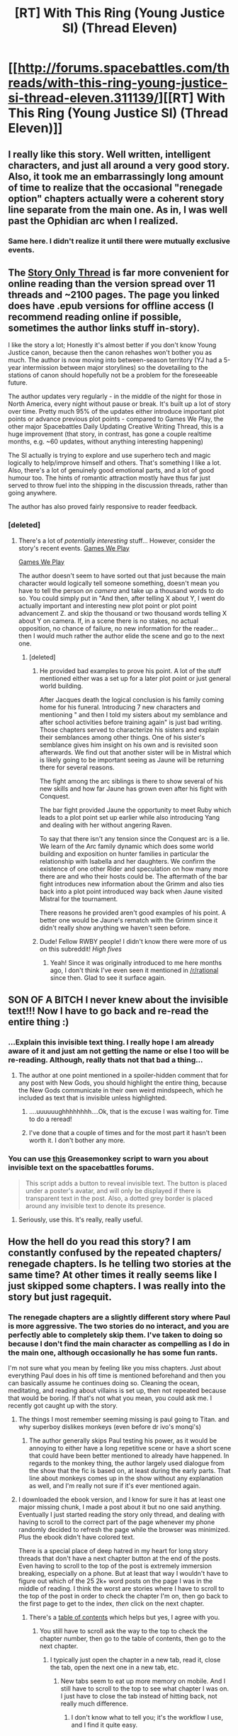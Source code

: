#+TITLE: [RT] With This Ring (Young Justice SI) (Thread Eleven)

* [[http://forums.spacebattles.com/threads/with-this-ring-young-justice-si-thread-eleven.311139/][[RT] With This Ring (Young Justice SI) (Thread Eleven)]]
:PROPERTIES:
:Author: lsparrish
:Score: 28
:DateUnix: 1430002177.0
:DateShort: 2015-Apr-26
:END:

** I really like this story. Well written, intelligent characters, and just all around a very good story. Also, it took me an embarrassingly long amount of time to realize that the occasional "renegade option" chapters actually were a coherent story line separate from the main one. As in, I was well past the Ophidian arc when I realized.
:PROPERTIES:
:Author: sicutumbo
:Score: 11
:DateUnix: 1430021575.0
:DateShort: 2015-Apr-26
:END:

*** Same here. I didn't realize it until there were mutually exclusive events.
:PROPERTIES:
:Author: cowsruleusall
:Score: 1
:DateUnix: 1430102723.0
:DateShort: 2015-Apr-27
:END:


** The [[http://forums.spacebattles.com/threads/with-this-ring-young-justice-si-story-only.272850/][Story Only Thread]] is far more convenient for online reading than the version spread over 11 threads and ~2100 pages. The page you linked does have .epub versions for offline access (I recommend reading online if possible, sometimes the author links stuff in-story).

I like the story a lot; Honestly it's almost better if you don't know Young Justice canon, because then the canon rehashes won't bother you as much. The author is now moving into between-season territory (YJ had a 5-year intermission between major storylines) so the dovetailing to the stations of canon should hopefully not be a problem for the foreseeable future.

The author updates very regularly - in the middle of the night for those in North America, every night without pause or break. It's built up a lot of story over time. Pretty much 95% of the updates either introduce important plot points or advance previous plot points - compared to Games We Play, the other major Spacebattles Daily Updating Creative Writing Thread, this is a huge improvement (that story, in contrast, has gone a couple realtime months, e.g. ~60 updates, without anything interesting happening)

The SI actually is trying to explore and use superhero tech and magic logically to help/improve himself and others. That's something I like a lot. Also, there's a lot of genuinely good emotional parts, and a lot of good humour too. The hints of romantic attraction mostly have thus far just served to throw fuel into the shipping in the discussion threads, rather than going anywhere.

The author has also proved fairly responsive to reader feedback.
:PROPERTIES:
:Author: Escapement
:Score: 19
:DateUnix: 1430004705.0
:DateShort: 2015-Apr-26
:END:

*** [deleted]
:PROPERTIES:
:Score: 2
:DateUnix: 1430008693.0
:DateShort: 2015-Apr-26
:END:

**** There's a lot of /potentially interesting/ stuff... However, consider the story's recent events. [[#s][Games We Play]]

[[#s][Games We Play]]

The author doesn't seem to have sorted out that just because the main character would logically tell someone something, doesn't mean you have to tell the person /on camera/ and take up a thousand words to do so. You could simply put in "And then, after telling X about Y, I went do actually important and interesting new plot point or plot point advancement Z. and skip the thousand or two thousand words telling X about Y on camera. If, in a scene there is no stakes, no actual opposition, no chance of failure, no new information for the reader... then I would much rather the author elide the scene and go to the next one.
:PROPERTIES:
:Author: Escapement
:Score: 5
:DateUnix: 1430010723.0
:DateShort: 2015-Apr-26
:END:

***** [deleted]
:PROPERTIES:
:Score: 3
:DateUnix: 1430014481.0
:DateShort: 2015-Apr-26
:END:

****** He provided bad examples to prove his point. A lot of the stuff mentioned either was a set up for a later plot point or just general world building.

After Jacques death the logical conclusion is his family coming home for his funeral. Introducing 7 new characters and mentioning " and then I told my sisters about my semblance and after school activities before training again" is just bad writing. Those chapters served to characterize his sisters and explain their semblances among other things. One of his sister's semblance gives him insight on his own and is revisited soon afterwards. We find out that another sister will be in Mistral which is likely going to be important seeing as Jaune will be returning there for several reasons.

The fight among the arc siblings is there to show several of his new skills and how far Jaune has grown even after his fight with Conquest.

The bar fight provided Jaune the opportunity to meet Ruby which leads to a plot point set up earlier while also introducing Yang and dealing with her without angering Raven.

To say that there isn't any tension since the Conquest arc is a lie. We learn of the Arc family dynamic which does some world building and exposition on hunter families in particular the relationship with Isabella and her daughters. We confirm the existence of one other Rider and speculation on how many more there are and who their hosts could be. The aftermath of the bar fight introduces new information about the Grimm and also ties back into a plot point introduced way back when Jaune visited Mistral for the tournament.

There reasons he provided aren't good examples of his point. A better one would be Jaune's rematch with the Grimm since it didn't really show anything we haven't seen before.
:PROPERTIES:
:Author: stalris
:Score: 3
:DateUnix: 1430018022.0
:DateShort: 2015-Apr-26
:END:


****** Dude! Fellow RWBY people! I didn't know there were more of us on this subreddit! /High fives/
:PROPERTIES:
:Author: forrestib
:Score: 3
:DateUnix: 1430018469.0
:DateShort: 2015-Apr-26
:END:

******* Yeah! Since it was originally introduced to me here months ago, I don't think I've even seen it mentioned in [[/r/rational]] since then. Glad to see it surface again.
:PROPERTIES:
:Author: whywhisperwhy
:Score: 1
:DateUnix: 1430021345.0
:DateShort: 2015-Apr-26
:END:


** SON OF A BITCH I never knew about the invisible text!!! Now I have to go back and re-read the entire thing :)
:PROPERTIES:
:Author: cowsruleusall
:Score: 6
:DateUnix: 1430006120.0
:DateShort: 2015-Apr-26
:END:

*** ...Explain this invisible text thing. I really hope I am already aware of it and just am not getting the name or else I too will be re-reading. Although, really thats not that bad a thing...
:PROPERTIES:
:Author: DangerouslyUnstable
:Score: 5
:DateUnix: 1430009364.0
:DateShort: 2015-Apr-26
:END:

**** The author at one point mentioned in a spoiler-hidden comment that for any post with New Gods, you should highlight the entire thing, because the New Gods communicate in their own weird mindspeech, which he included as text that is invisible unless highlighted.
:PROPERTIES:
:Author: cowsruleusall
:Score: 6
:DateUnix: 1430009898.0
:DateShort: 2015-Apr-26
:END:

***** ....uuuuuughhhhhhhh....Ok, that is the excuse I was waiting for. Time to do a reread!
:PROPERTIES:
:Author: DangerouslyUnstable
:Score: 3
:DateUnix: 1430013022.0
:DateShort: 2015-Apr-26
:END:


***** I've done that a couple of times and for the most part it hasn't been worth it. I don't bother any more.
:PROPERTIES:
:Author: eaglejarl
:Score: 2
:DateUnix: 1430099440.0
:DateShort: 2015-Apr-27
:END:


*** You can use [[https://greasyfork.org/en/scripts/6187-xenforo-invis-text-multi-reveal][this]] Greasemonkey script to warn you about invisible text on the spacebattles forums.

#+begin_quote
  This script adds a button to reveal invisible text. The button is placed under a poster's avatar, and will only be displayed if there is transparent text in the post. Also, a dotted grey border is placed around any invisible text to denote its presence.
#+end_quote
:PROPERTIES:
:Author: lfghikl
:Score: 4
:DateUnix: 1430057331.0
:DateShort: 2015-Apr-26
:END:

**** Seriously, use this. It's really, really useful.
:PROPERTIES:
:Author: MugaSofer
:Score: 2
:DateUnix: 1430069650.0
:DateShort: 2015-Apr-26
:END:


** How the hell do you read this story? I am constantly confused by the repeated chapters/ renegade chapters. Is he telling two stories at the same time? At other times it really seems like I just skipped some chapters. I was really into the story but just ragequit.
:PROPERTIES:
:Author: Lethalmud
:Score: 6
:DateUnix: 1430039894.0
:DateShort: 2015-Apr-26
:END:

*** The renegade chapters are a slightly different story where Paul is more aggressive. The two stories do no interact, and you are perfectly able to completely skip them. I've taken to doing so because I don't find the main character as compelling as I do in the main one, although occasionally he has some fun rants.

I'm not sure what you mean by feeling like you miss chapters. Just about everything Paul does in his off time is mentioned beforehand and then you can basically assume he continues doing so. Cleaning the ocean, meditating, and reading about villains is set up, then not repeated because that would be boring. If that's not what you mean, you could ask me. I recently got caught up with the story.
:PROPERTIES:
:Author: sicutumbo
:Score: 6
:DateUnix: 1430041480.0
:DateShort: 2015-Apr-26
:END:

**** The things I most remember seeming missing is paul going to Titan. and why superboy dislikes monkeys (even before dr ivo's monqi's)
:PROPERTIES:
:Author: Lethalmud
:Score: 5
:DateUnix: 1430041938.0
:DateShort: 2015-Apr-26
:END:

***** The author generally skips Paul testing his power, as it would be annoying to either have a long repetitive scene or have a short scene that could have been better mentioned to already have happened. In regards to the monkey thing, the author largely used dialogue from the show that the fic is based on, at least during the early parts. That line about monkeys comes up in the show without any explanation as well, and I'm really not sure if it's ever mentioned again.
:PROPERTIES:
:Author: sicutumbo
:Score: 6
:DateUnix: 1430042461.0
:DateShort: 2015-Apr-26
:END:


**** I downloaded the ebook version, and I know for sure it has at least one major missing chunk, I made a post about it but no one said anything. Eventually I just started reading the story only thread, and dealing with having to scroll to the correct part of the page whenever my phone randomly decided to refresh the page while the browser was minimized. Plus the ebook didn't have colored text.

There is a special place of deep hatred in my heart for long story threads that don't have a next chapter button at the end of the posts. Even having to scroll to the top of the post is extremely immersion breaking, especially on a phone. But at least that way I wouldn't have to figure out which of the 25 2k+ word posts on the page I was in the middle of reading. I think the worst are stories where I have to scroll to the top of the post in order to check the chapter I'm on, then go back to the first page to get to the index, /then/ click on the next chapter.
:PROPERTIES:
:Author: literal-hitler
:Score: 2
:DateUnix: 1430108068.0
:DateShort: 2015-Apr-27
:END:

***** There's a [[http://forums.spacebattles.com/threads/with-this-ring-young-justice-si-thread-eleven.311139/][table of contents]] which helps but yes, I agree with you.
:PROPERTIES:
:Author: eaglejarl
:Score: 1
:DateUnix: 1430178132.0
:DateShort: 2015-Apr-28
:END:

****** You still have to scroll ask the way to the top to check the chapter number, then go to the table of contents, then go to the next chapter.
:PROPERTIES:
:Author: literal-hitler
:Score: 1
:DateUnix: 1430178612.0
:DateShort: 2015-Apr-28
:END:

******* I typically just open the chapter in a new tab, read it, close the tab, open the next one in a new tab, etc.
:PROPERTIES:
:Author: eaglejarl
:Score: 1
:DateUnix: 1430191862.0
:DateShort: 2015-Apr-28
:END:

******** New tabs seem to eat up more memory on mobile. And I still have to scroll to the top to see what chapter I was on. I just have to close the tab instead of hitting back, not really much difference.
:PROPERTIES:
:Author: literal-hitler
:Score: 1
:DateUnix: 1430191993.0
:DateShort: 2015-Apr-28
:END:

********* I don't know what to tell you; it's the workflow I use, and I find it quite easy.
:PROPERTIES:
:Author: eaglejarl
:Score: 1
:DateUnix: 1430192478.0
:DateShort: 2015-Apr-28
:END:


*** I know /exactly/ what you mean, I had the same response.

Start from [[http://forums.spacebattles.com/threads/with-this-ring-young-justice-si-thread-eleven.311139/][the table of contents]] and open things in new tabs as you go. That way you can skip over the Renegade chapters.

And yes, he's telling two stories at once. WOG says that the Renegade and the Paragon will eventually meet and interact, but there's no sign of when that will happen.
:PROPERTIES:
:Author: eaglejarl
:Score: 3
:DateUnix: 1430099381.0
:DateShort: 2015-Apr-27
:END:

**** HOLY SHIT he separated out the Renegade options??? This makes it so much easier to read... god damn.
:PROPERTIES:
:Author: cowsruleusall
:Score: 1
:DateUnix: 1430102810.0
:DateShort: 2015-Apr-27
:END:

***** Yeah, seriously. On my first read-through I had the same experience you did and almost threw the coffee cup. Someone explained and I've really enjoyed it since then.
:PROPERTIES:
:Author: eaglejarl
:Score: 3
:DateUnix: 1430117835.0
:DateShort: 2015-Apr-27
:END:
